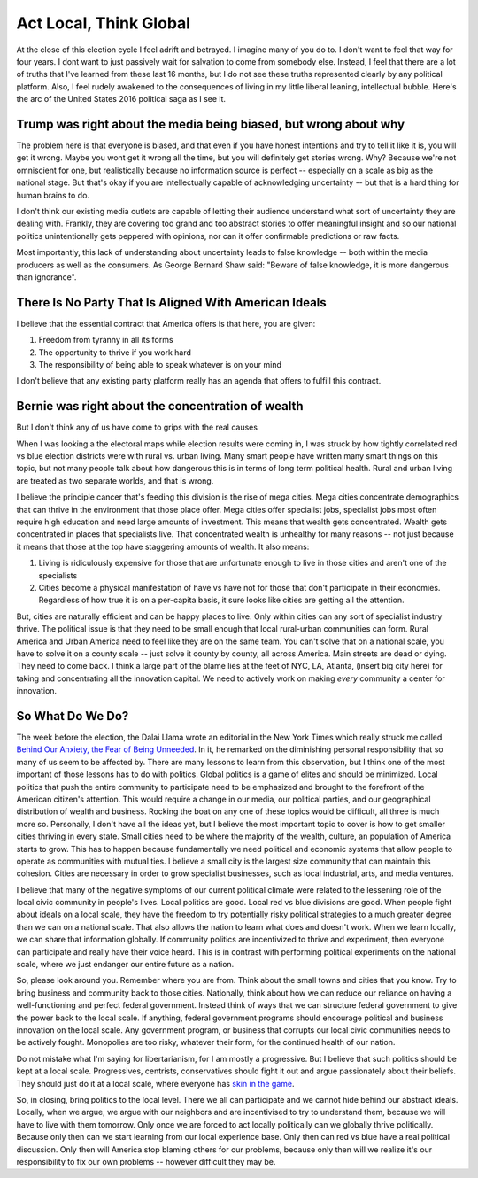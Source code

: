 #######################
Act Local, Think Global
#######################

At the close of this election cycle I feel adrift and betrayed. I imagine many
of you do to. I don't want to feel that way for four years. I dont want to just
passively wait for salvation to come from somebody else. Instead, I feel that
there are a lot of truths that I've learned from these last 16 months, but I do
not see these truths represented clearly by any political platform. Also, I feel
rudely awakened to the consequences of living in my little liberal leaning,
intellectual bubble. Here's the arc of the United States 2016 political saga as
I see it.

=================================================================
Trump was right about the media being biased, but wrong about why
=================================================================

The problem here is that everyone is biased, and that even if you have honest
intentions and try to tell it like it is, you will get it wrong. Maybe you wont
get it wrong all the time, but you will definitely get stories wrong. Why?
Because we're not omniscient for one, but realistically because no information
source is perfect -- especially on a scale as big as the national stage. But
that's okay if you are intellectually capable of acknowledging uncertainty --
but that is a hard thing for human brains to do.

I don't think our existing media outlets are capable of letting their audience
understand what sort of uncertainty they are dealing with. Frankly, they are
covering too grand and too abstract stories to offer meaningful insight and so
our national politics unintentionally gets peppered with opinions, nor can it
offer confirmable predictions or raw facts.

Most importantly, this lack of understanding about uncertainty leads to false
knowledge -- both within the media producers as well as the consumers. As George
Bernard Shaw said: "Beware of false knowledge, it is more dangerous than
ignorance".

======================================================
There Is No Party That Is Aligned With American Ideals
======================================================

I believe that the essential contract that America offers is that here, you
are given:

#. Freedom from tyranny in all its forms
#. The opportunity to thrive if you work hard
#. The responsibility of being able to speak whatever is on your mind

I don't believe that any existing party platform really has an agenda that
offers to fulfill this contract.

==================================================
Bernie was right about the concentration of wealth
==================================================

But I don't think any of us have come to grips with the real causes

When I was looking a the electoral maps while election results were coming in, I
was struck by how tightly correlated red vs blue election districts were with
rural vs. urban living. Many smart people have written many smart things on this
topic, but not many people talk about how dangerous this is in terms of long
term political health. Rural and urban living are treated as two separate
worlds, and that is wrong.

I believe the principle cancer that's feeding this division is the rise of mega
cities. Mega cities concentrate demographics that can thrive in the environment
that those place offer. Mega cities offer specialist jobs, specialist jobs most
often require high education and need large amounts of investment. This means
that wealth gets concentrated. Wealth gets concentrated in places that
specialists live. That concentrated wealth is unhealthy for many reasons -- not
just because it means that those at the top have staggering amounts of
wealth. It also means:

#. Living is ridiculously expensive for those that are unfortunate enough to
   live in those cities and aren't one of the specialists
#. Cities become a physical manifestation of have vs have not for those that
   don't participate in their economies. Regardless of how true it is on a
   per-capita basis, it sure looks like cities are getting all the attention.

But, cities are naturally efficient and can be happy places to live. Only within
cities can any sort of specialist industry thrive. The political issue is that
they need to be small enough that local rural-urban communities can form. Rural
America and Urban America need to feel like they are on the same team. You can't
solve that on a national scale, you have to solve it on a county scale -- just
solve it county by county, all across America. Main streets are dead or
dying. They need to come back. I think a large part of the blame lies at the
feet of NYC, LA, Atlanta, (insert big city here) for taking and concentrating
all the innovation capital. We need to actively work on making *every* community
a center for innovation.

=================
So What Do We Do?
=================

The week before the election, the Dalai Llama wrote an editorial in the New York
Times which really struck me called `Behind Our Anxiety, the Fear of Being
Unneeded`_. In it, he remarked on the diminishing personal responsibility that
so many of us seem to be affected by. There are many lessons to learn from this
observation, but I think one of the most important of those lessons has to do
with politics. Global politics is a game of elites and should be
minimized. Local politics that push the entire community to participate need to
be emphasized and brought to the forefront of the American citizen's
attention. This would require a change in our media, our political parties, and
our geographical distribution of wealth and business. Rocking the boat on any
one of these topics would be difficult, all three is much more so. Personally, I
don't have all the ideas yet, but I believe the most important topic to cover is
how to get smaller cities thriving in every state. Small cities need to be where
the majority of the wealth, culture, an population of America starts to
grow. This has to happen because fundamentally we need political and economic
systems that allow people to operate as communities with mutual ties. I believe
a small city is the largest size community that can maintain this
cohesion. Cities are necessary in order to grow specialist businesses, such as
local industrial, arts, and media ventures.

I believe that many of the negative symptoms of our current political climate
were related to the lessening role of the local civic community in people's
lives. Local politics are good. Local red vs blue divisions are good. When
people fight about ideals on a local scale, they have the freedom to try
potentially risky political strategies to a much greater degree than we can on a
national scale. That also allows the nation to learn what does and doesn't
work. When we learn locally, we can share that information globally. If
community politics are incentivized to thrive and experiment, then everyone can
participate and really have their voice heard. This is in contrast with
performing political experiments on the national scale, where we just endanger
our entire future as a nation.

So, please look around you. Remember where you are from. Think about the small
towns and cities that you know. Try to bring business and community back to
those cities. Nationally, think about how we can reduce our reliance on having a
well-functioning and perfect federal government. Instead think of ways that we
can structure federal government to give the power back to the local scale. If
anything, federal government programs should encourage political and business
innovation on the local scale. Any government program, or business that corrupts
our local civic communities needs to be actively fought. Monopolies are too
risky, whatever their form, for the continued health of our nation.

Do not mistake what I'm saying for libertarianism, for I am mostly a
progressive. But I believe that such politics should be kept at a local
scale. Progressives, centrists, conservatives should fight it out and argue
passionately about their beliefs. They should just do it at a local scale, where
everyone has `skin in the game`_.

So, in closing, bring politics to the local level. There we all can participate
and we cannot hide behind our abstract ideals. Locally, when we argue, we argue
with our neighbors and are incentivised to try to understand them, because we
will have to live with them tomorrow. Only once we are forced to act locally
politically can we globally thrive politically. Because only then can we start
learning from our local experience base. Only then can red vs blue have a real
political discussion. Only then will America stop blaming others for our
problems, because only then will we realize it's our responsibility to fix our
own problems -- however difficult they may be.

.. _Behind Our Anxiety, the Fear of Being Unneeded: http://www.nytimes.com/2016/11/04/opinion/dalai-lama-behind-our-anxiety-the-fear-of-being-unneeded.html
.. _skin in the game: http://nassimtaleb.org/tag/skin-in-the-game/
